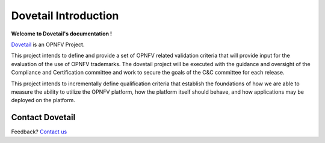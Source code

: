 ======================
Dovetail Introduction
======================

**Welcome to Dovetail's documentation !**

.. _Dovetail: https://wiki.opnfv.org/dovetail

Dovetail_ is an OPNFV Project.

This project intends to define and provide a set of OPNFV related validation
criteria that will provide input for the evaluation of the use of OPNFV trademarks.
The dovetail project will be executed with the guidance and oversight of the Compliance
and Certification committee and work to secure the goals of the C&C committee for each release.

This project intends to incrementally define qualification criteria
that establish the foundations of how we are able to measure the ability
to utilize the OPNFV platform, how the platform itself should behave,
and how applications may be deployed on the platform.

Contact Dovetail
===================

Feedback? `Contact us`_

.. _Contact us: opnfv-users@lists.opnfv.org
